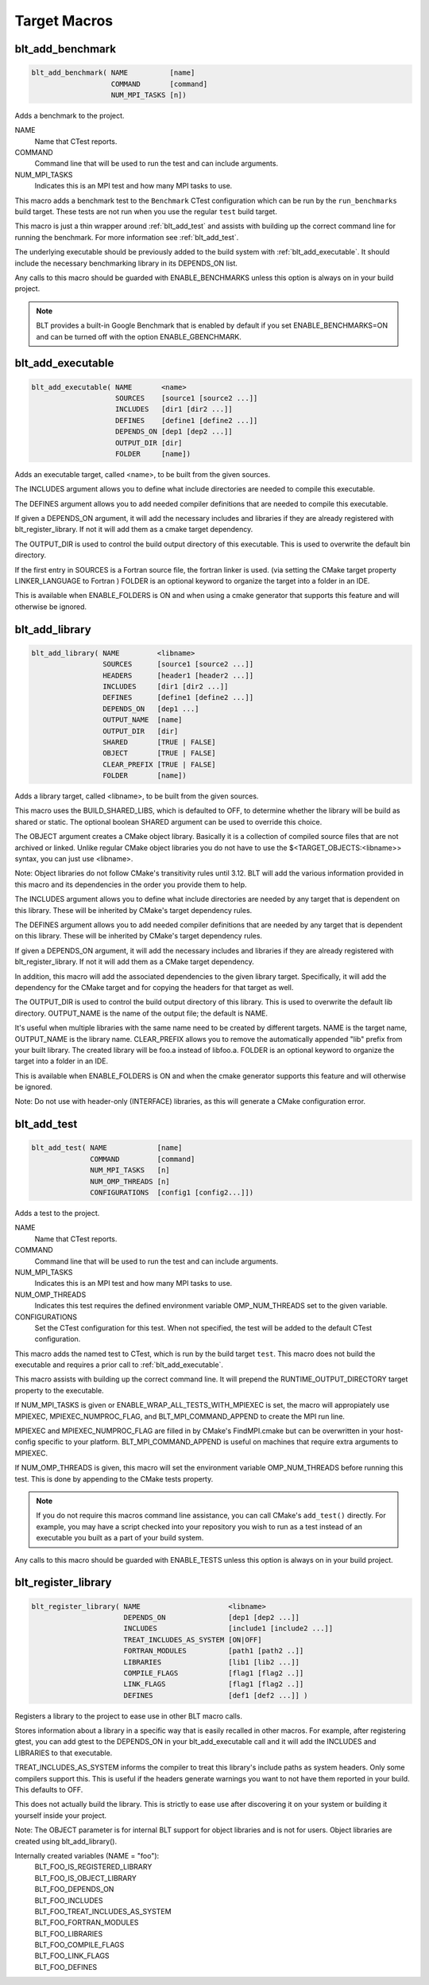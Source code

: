 .. # Copyright (c) 2017-2019, Lawrence Livermore National Security, LLC and
.. # other BLT Project Developers. See the top-level COPYRIGHT file for details
.. # 
.. # SPDX-License-Identifier: (BSD-3-Clause)

Target Macros
=============

.. _blt_add_benchmark:

blt_add_benchmark
~~~~~~~~~~~~~~~~~

.. code-block:: cmake

    blt_add_benchmark( NAME          [name]
                       COMMAND       [command]
                       NUM_MPI_TASKS [n])

Adds a benchmark to the project.

NAME
  Name that CTest reports.

COMMAND
  Command line that will be used to run the test and can include arguments.  

NUM_MPI_TASKS
  Indicates this is an MPI test and how many MPI tasks to use.

This macro adds a benchmark test to the ``Benchmark`` CTest configuration
which can be run by the ``run_benchmarks`` build target.  These tests are
not run when you use the regular ``test`` build target.

This macro is just a thin wrapper around :ref:`blt_add_test` and assists 
with building up the correct command line for running the benchmark.  For more
information see :ref:`blt_add_test`.

The underlying executable should be previously added to the build system
with :ref:`blt_add_executable`. It should include the necessary benchmarking 
library in its DEPENDS_ON list.

Any calls to this macro should be guarded with ENABLE_BENCHMARKS unless this option
is always on in your build project.

.. note::
  BLT provides a built-in Google Benchmark that is enabled by default if you set
  ENABLE_BENCHMARKS=ON and can be turned off with the option ENABLE_GBENCHMARK.

.. code-block:: cmake
    :caption: **Example**
    :linenos:

    if(ENABLE_BENCHMARKS)
        blt_add_executable(NAME    component_benchmark
                           SOURCES my_benchmark.cpp
                           DEPENDS gbenchmark)
        blt_add_benchmark(
             NAME    component_benchmark
             COMMAND component_benchmark "--benchmark_min_time=0.0 --v=3 --benchmark_format=json")
    endif()

.. _blt_add_executable:

blt_add_executable
~~~~~~~~~~~~~~~~~~

.. code-block:: cmake

    blt_add_executable( NAME       <name>
                        SOURCES    [source1 [source2 ...]]
                        INCLUDES   [dir1 [dir2 ...]]
                        DEFINES    [define1 [define2 ...]]
                        DEPENDS_ON [dep1 [dep2 ...]]
                        OUTPUT_DIR [dir]
                        FOLDER     [name])

Adds an executable target, called <name>, to be built from the given sources.

The INCLUDES argument allows you to define what include directories are
needed to compile this executable.

The DEFINES argument allows you to add needed compiler definitions that are
needed to compile this executable.

If given a DEPENDS_ON argument, it will add the necessary includes and 
libraries if they are already registered with blt_register_library.  If
not it will add them as a cmake target dependency.

The OUTPUT_DIR is used to control the build output directory of this 
executable. This is used to overwrite the default bin directory.

If the first entry in SOURCES is a Fortran source file, the fortran linker 
is used. (via setting the CMake target property LINKER_LANGUAGE to Fortran )
FOLDER is an optional keyword to organize the target into a folder in an IDE.

This is available when ENABLE_FOLDERS is ON and when using a cmake generator
that supports this feature and will otherwise be ignored.


.. _blt_add_library:

blt_add_library
~~~~~~~~~~~~~~~

.. code-block:: cmake

    blt_add_library( NAME         <libname>
                     SOURCES      [source1 [source2 ...]]
                     HEADERS      [header1 [header2 ...]]
                     INCLUDES     [dir1 [dir2 ...]]
                     DEFINES      [define1 [define2 ...]]
                     DEPENDS_ON   [dep1 ...] 
                     OUTPUT_NAME  [name]
                     OUTPUT_DIR   [dir]
                     SHARED       [TRUE | FALSE]
                     OBJECT       [TRUE | FALSE]
                     CLEAR_PREFIX [TRUE | FALSE]
                     FOLDER       [name])

Adds a library target, called <libname>, to be built from the given sources.

This macro uses the BUILD_SHARED_LIBS, which is defaulted to OFF, to determine
whether the library will be build as shared or static. The optional boolean
SHARED argument can be used to override this choice.

The OBJECT argument creates a CMake object library. Basically it is a collection
of compiled source files that are not archived or linked. Unlike regular CMake
object libraries you do not have to use the $<TARGET_OBJECTS:<libname>> syntax,
you can just use <libname>.

Note: Object libraries do not follow CMake's transitivity rules until 3.12.
BLT will add the various information provided in this macro and its
dependencies in the order you provide them to help.

The INCLUDES argument allows you to define what include directories are
needed by any target that is dependent on this library.  These will
be inherited by CMake's target dependency rules.

The DEFINES argument allows you to add needed compiler definitions that are
needed by any target that is dependent on this library.  These will
be inherited by CMake's target dependency rules.

If given a DEPENDS_ON argument, it will add the necessary includes and 
libraries if they are already registered with blt_register_library.  If 
not it will add them as a CMake target dependency.

In addition, this macro will add the associated dependencies to the given
library target. Specifically, it will add the dependency for the CMake target
and for copying the headers for that target as well.

The OUTPUT_DIR is used to control the build output directory of this 
library. This is used to overwrite the default lib directory.
OUTPUT_NAME is the name of the output file; the default is NAME.

It's useful when multiple libraries with the same name need to be created
by different targets. NAME is the target name, OUTPUT_NAME is the library name.
CLEAR_PREFIX allows you to remove the automatically appended "lib" prefix
from your built library.  The created library will be foo.a instead of libfoo.a.
FOLDER is an optional keyword to organize the target into a folder in an IDE.

This is available when ENABLE_FOLDERS is ON and when the cmake generator
supports this feature and will otherwise be ignored. 

Note: Do not use with header-only (INTERFACE) libraries, as this will generate 
a CMake configuration error.


.. _blt_add_test:

blt_add_test
~~~~~~~~~~~~

.. code-block:: cmake

    blt_add_test( NAME            [name]
                  COMMAND         [command]
                  NUM_MPI_TASKS   [n]
                  NUM_OMP_THREADS [n]
                  CONFIGURATIONS  [config1 [config2...]])

Adds a test to the project.

NAME
  Name that CTest reports.

COMMAND
  Command line that will be used to run the test and can include arguments.

NUM_MPI_TASKS
  Indicates this is an MPI test and how many MPI tasks to use.

NUM_OMP_THREADS
  Indicates this test requires the defined environment variable OMP_NUM_THREADS set to the given variable.

CONFIGURATIONS
  Set the CTest configuration for this test.  When not specified, the test
  will be added to the default CTest configuration.

This macro adds the named test to CTest, which is run by the build target ``test``. This macro
does not build the executable and requires a prior call to :ref:`blt_add_executable`.

This macro assists with building up the correct command line. It will prepend
the RUNTIME_OUTPUT_DIRECTORY target property to the executable.

If NUM_MPI_TASKS is given or ENABLE_WRAP_ALL_TESTS_WITH_MPIEXEC is set, the macro 
will appropiately use MPIEXEC, MPIEXEC_NUMPROC_FLAG, and BLT_MPI_COMMAND_APPEND 
to create the MPI run line.

MPIEXEC and MPIEXEC_NUMPROC_FLAG are filled in by CMake's FindMPI.cmake but can
be overwritten in your host-config specific to your platform. BLT_MPI_COMMAND_APPEND
is useful on machines that require extra arguments to MPIEXEC.

If NUM_OMP_THREADS is given, this macro will set the environment variable OMP_NUM_THREADS
before running this test.  This is done by appending to the CMake tests property.

.. note::
  If you do not require this macros command line assistance, you can call CMake's
  ``add_test()`` directly. For example, you may have a script checked into your
  repository you wish to run as a test instead of an executable you built as a part
  of your build system.

Any calls to this macro should be guarded with ENABLE_TESTS unless this option
is always on in your build project.

.. code-block:: cmake
    :caption: **Example**
    :linenos:

    if (ENABLE_TESTS)
        blt_add_executable(NAME    my_test
                           SOURCES my_test.cpp)
        blt_add_test(NAME    my_test
                     COMMAND my_test --with-some-argument)
    endif()


.. _blt_register_library:

blt_register_library
~~~~~~~~~~~~~~~~~~~~

.. code-block:: cmake

    blt_register_library( NAME                     <libname>
                          DEPENDS_ON               [dep1 [dep2 ...]]
                          INCLUDES                 [include1 [include2 ...]]
                          TREAT_INCLUDES_AS_SYSTEM [ON|OFF]
                          FORTRAN_MODULES          [path1 [path2 ..]]
                          LIBRARIES                [lib1 [lib2 ...]]
                          COMPILE_FLAGS            [flag1 [flag2 ..]]
                          LINK_FLAGS               [flag1 [flag2 ..]]
                          DEFINES                  [def1 [def2 ...]] )

Registers a library to the project to ease use in other BLT macro calls.

Stores information about a library in a specific way that is easily recalled
in other macros.  For example, after registering gtest, you can add gtest to
the DEPENDS_ON in your blt_add_executable call and it will add the INCLUDES
and LIBRARIES to that executable.

TREAT_INCLUDES_AS_SYSTEM informs the compiler to treat this library's include paths
as system headers.  Only some compilers support this. This is useful if the headers
generate warnings you want to not have them reported in your build. This defaults
to OFF.

This does not actually build the library.  This is strictly to ease use after
discovering it on your system or building it yourself inside your project.

Note: The OBJECT parameter is for internal BLT support for object libraries
and is not for users.  Object libraries are created using blt_add_library().

Internally created variables (NAME = "foo"):
    | BLT_FOO_IS_REGISTERED_LIBRARY
    | BLT_FOO_IS_OBJECT_LIBRARY
    | BLT_FOO_DEPENDS_ON
    | BLT_FOO_INCLUDES
    | BLT_FOO_TREAT_INCLUDES_AS_SYSTEM
    | BLT_FOO_FORTRAN_MODULES
    | BLT_FOO_LIBRARIES
    | BLT_FOO_COMPILE_FLAGS
    | BLT_FOO_LINK_FLAGS
    | BLT_FOO_DEFINES
